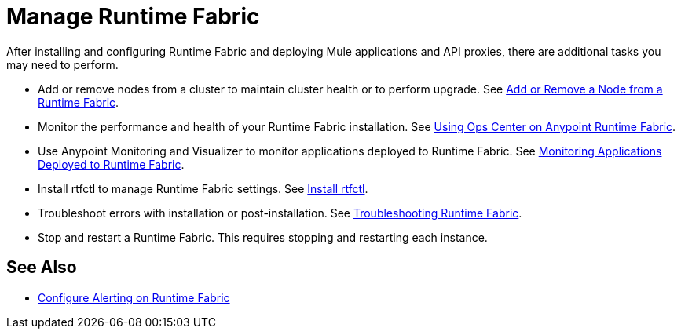 = Manage Runtime Fabric

After installing and configuring Runtime Fabric and deploying Mule applications and API proxies, there are additional tasks you may need to perform.

* Add or remove nodes from a cluster to maintain cluster health or to perform upgrade. See xref:manage-nodes.adoc[Add or Remove a Node from a Runtime Fabric].
* Monitor the performance and health of your Runtime Fabric installation. See xref:using-opscenter.adoc[Using Ops Center on Anypoint Runtime Fabric].
* Use Anypoint Monitoring and Visualizer to monitor applications deployed to Runtime Fabric. See xref:manage-monitor-applications.adoc[Monitoring Applications Deployed to Runtime Fabric].
* Install rtfctl to manage Runtime Fabric settings. See xref:install-rtfctl.adoc[Install rtfctl].
* Troubleshoot errors with installation or post-installation. See xref:troubleshoot-guide.adoc[Troubleshooting Runtime Fabric].
* Stop and restart a Runtime Fabric. This requires stopping and restarting each instance.

== See Also

* xref:configure-alerting.adoc[Configure Alerting on Runtime Fabric]
